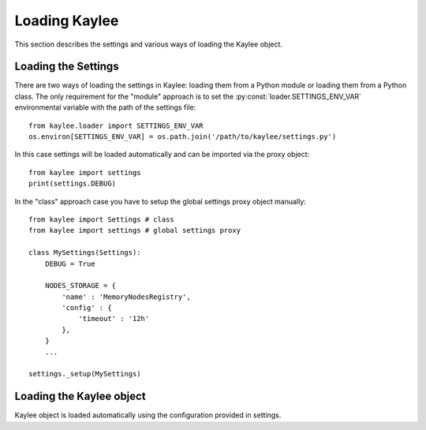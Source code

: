 .. _loading:

Loading Kaylee
==============

This section describes the settings and various ways of loading
the Kaylee object.

.. module:: kaylee


Loading the Settings
--------------------

There are two ways of loading the settings in Kaylee: loading them from a
Python module or loading them from a Python class.
The only requirement for the "module" approach is to set the
:py:const:`loader.SETTINGS_ENV_VAR` environmental variable with the path
of the settings file::

  from kaylee.loader import SETTINGS_ENV_VAR
  os.environ[SETTINGS_ENV_VAR] = os.path.join('/path/to/kaylee/settings.py')

In this case settings will be loaded automatically and can be imported
via the proxy object::

  from kaylee import settings
  print(settings.DEBUG)

In the "class" approach case you have to setup the global settings proxy
object manually::

  from kaylee import Settings # class
  from kaylee import settings # global settings proxy

  class MySettings(Settings):
      DEBUG = True

      NODES_STORAGE = {
          'name' : 'MemoryNodesRegistry',
          'config' : {
              'timeout' : '12h'
          },
      }
      ...

  settings._setup(MySettings)


Loading the Kaylee object
-------------------------

Kaylee object is loaded automatically using the configuration provided
in settings. 
